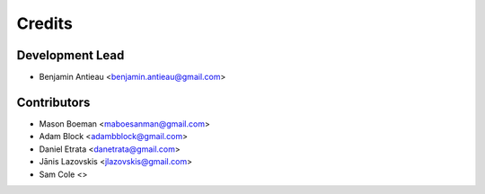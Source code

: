 =======
Credits
=======

Development Lead
----------------

* Benjamin Antieau <benjamin.antieau@gmail.com>

Contributors
------------

* Mason Boeman <maboesanman@gmail.com>
* Adam Block <adambblock@gmail.com>
* Daniel Etrata <danetrata@gmail.com>
* Jānis Lazovskis <jlazovskis@gmail.com>
* Sam Cole <>
